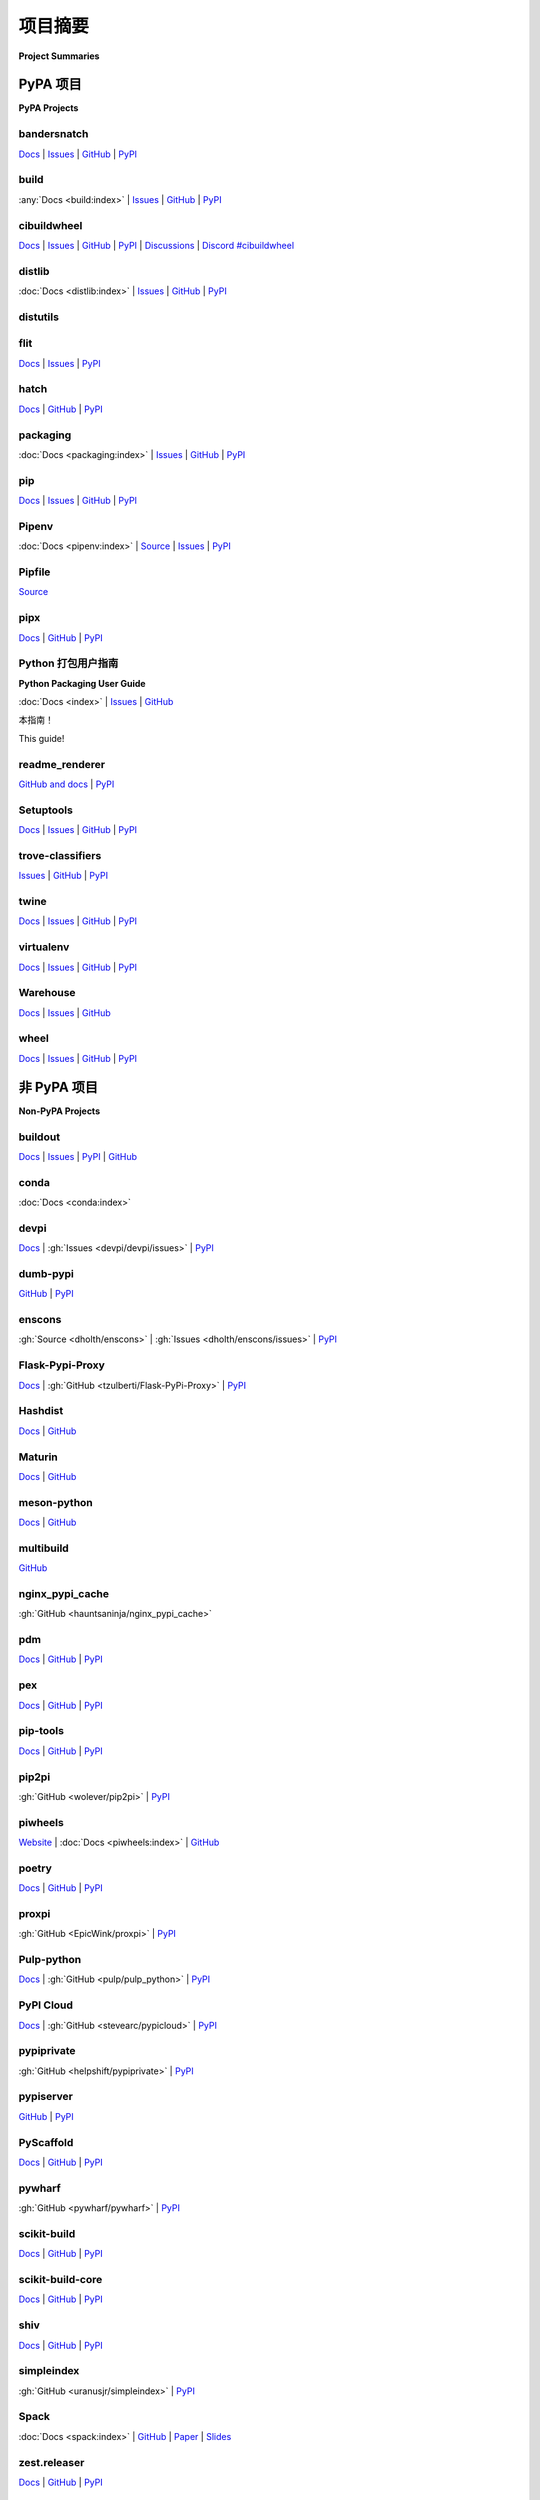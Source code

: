 
.. _projects:

=================
项目摘要
=================

**Project Summaries**

.. tab:: 中文

    Python 安装和打包领域最相关项目的摘要和链接。

.. tab:: 英文

    Summaries and links for the most relevant projects in the space of Python installation and packaging.

.. _pypa_projects:

PyPA 项目
#############

**PyPA Projects**

.. _bandersnatch:

bandersnatch
============

`Docs <https://bandersnatch.readthedocs.io>`__ |
`Issues <https://github.com/pypa/bandersnatch/issues>`__ |
`GitHub <https://github.com/pypa/bandersnatch>`__ |
`PyPI <https://pypi.org/project/bandersnatch>`__

.. tab:: 中文

    ``bandersnatch`` 是一个 PyPI 镜像客户端，旨在高效地创建 PyPI 内容的完整镜像。通过使用该工具，组织可以节省带宽和延迟，特别是在自动化测试的上下文中，并防止对 PyPI 内容分发网络（CDN）造成过大负载。文件可以从本地目录或 `AWS S3`_ 提供服务。

.. tab:: 英文

    ``bandersnatch`` is a PyPI mirroring client designed to efficiently
    create a complete mirror of the contents of PyPI. Organizations thus
    save bandwidth and latency on package downloads (especially in the
    context of automated tests) and to prevent heavily loading PyPI's
    Content Delivery Network (CDN).
    Files can be served from a local directory or `AWS S3`_.


.. _build:

build
=====

:any:`Docs <build:index>` |
`Issues <https://github.com/pypa/build/issues>`__ |
`GitHub <https://github.com/pypa/build>`__ |
`PyPI <https://pypi.org/project/build>`__

.. tab:: 中文

    ``build`` 是一个兼容 :pep:`517` 的 Python 包构建工具。它提供了一个命令行接口（CLI）来构建包，以及一个 Python API。

.. tab:: 英文

    ``build`` is a :pep:`517` compatible Python package builder. It provides a CLI to build packages, as well as a Python API.


.. _cibuildwheel:

cibuildwheel
============

`Docs <https://cibuildwheel.readthedocs.io/>`__ |
`Issues <https://github.com/pypa/cibuildwheel/issues>`__ |
`GitHub <https://github.com/pypa/cibuildwheel>`__ |
`PyPI <https://pypi.org/project/cibuildwheel>`__ |
`Discussions <https://github.com/pypa/cibuildwheel/discussions>`__ |
`Discord #cibuildwheel <https://discord.com/invite/pypa>`__

.. tab:: 中文

    ``cibuildwheel`` 是一个 Python 包，它可以在大多数 CI 系统上为所有常见平台和 Python 版本构建 :term:`wheels <Wheel>`。另请参见 :ref:`multibuild`。

.. tab:: 英文

    ``cibuildwheel`` is a Python package that builds :term:`wheels <Wheel>` for all common platforms and Python versions on most CI systems. Also see :ref:`multibuild`.

.. _distlib:

distlib
=======

:doc:`Docs <distlib:index>` |
`Issues <https://github.com/pypa/distlib/issues>`__ |
`GitHub <https://github.com/pypa/distlib>`__ |
`PyPI <https://pypi.org/project/distlib>`__

.. tab:: 中文

    ``distlib`` 是一个实现与 Python 软件的打包和分发相关的低级函数的库。 ``distlib`` 实现了多个相关的 PEP（Python 增强提案标准），并且对第三方打包工具的开发者很有用，可以用来创建和上传二进制和源代码 :term:`distributions <Distribution Package>`，实现互操作性，解决依赖关系，管理包资源，执行其他类似的功能。

    与更严格的 :ref:`packaging` 项目（下文所述）不同，后者专门实现了现代 Python 打包互操作性标准，``distlib`` 还尝试在处理遗留包和元数据时提供合理的回退行为，这些遗留包和元数据早于现代互操作性标准，并且属于与这些标准不兼容的包的子集。

.. tab:: 英文

    ``distlib`` is a library which implements low-level functions that
    relate to packaging and distribution of Python software.  ``distlib``
    implements several relevant PEPs (Python Enhancement Proposal
    standards) and is useful for developers of third-party packaging tools
    to make and upload binary and source :term:`distributions
    <Distribution Package>`, achieve interoperability, resolve
    dependencies, manage package resources, and do other similar
    functions.

    Unlike the stricter :ref:`packaging` project (below), which
    specifically implements modern Python packaging interoperability
    standards, ``distlib`` also attempts to provide reasonable fallback
    behaviours when asked to handle legacy packages and metadata that
    predate the modern interoperability standards and fall into the subset
    of packages that are incompatible with those standards.


.. _distutils:

distutils
=========

.. tab:: 中文

    原始的 Python 打包系统，最早在 Python 2.0 中加入标准库，并在 3.12 中被移除。

    由于维护一个打包系统面临的挑战，特别是当功能更新与语言运行时更新紧密耦合时，已不再推荐直接使用 :ref:`distutils`，而是推荐使用 :ref:`Setuptools` 作为替代方案。 :ref:`Setuptools` 不仅提供了 :ref:`distutils` 所不具备的功能（例如依赖声明和入口点声明），它还提供了一个一致的构建接口和功能集，适用于所有受支持的 Python 版本。

    因此， :ref:`distutils` 在 Python 3.10 中被 :pep:`632` 弃用，并在 Python 3.12 中被 :doc:`移除 <python:whatsnew/3.12>`。Setuptools 打包了 distutils 的独立副本，并且即使在 Python < 3.12 中，如果先导入 setuptools 或使用 pip，也会注入 distutils。

.. tab:: 英文

    The original Python packaging system, added to the standard library in
    Python 2.0 and removed in 3.12.

    Due to the challenges of maintaining a packaging system
    where feature updates are tightly coupled to language runtime updates,
    direct usage of :ref:`distutils` has been actively discouraged, with
    :ref:`Setuptools` being the preferred replacement. :ref:`Setuptools`
    not only provides features that plain :ref:`distutils` doesn't offer
    (such as dependency declarations and entry point declarations), it
    also provides a consistent build interface and feature set across all
    supported Python versions.

    Consequently, :ref:`distutils` was deprecated in Python 3.10 by :pep:`632` and
    has been :doc:`removed <python:whatsnew/3.12>` from the standard library in
    Python 3.12.  Setuptools bundles the standalone copy of distutils, and it is
    injected even on Python < 3.12 if you import setuptools first or use pip.


.. _flit:

flit
====

`Docs <https://flit.readthedocs.io/en/latest/>`__ |
`Issues <https://github.com/pypa/flit/issues>`__ |
`PyPI <https://pypi.org/project/flit>`__

.. tab:: 中文

    Flit 提供了一种简单的方法，用于将纯 Python 包和模块创建并上传到 PyPI。它专注于 `让简单的事情变得更简单 <flit-rationale_>`_，以简化打包过程。Flit 可以生成配置文件，快速设置一个简单的项目，构建源代码分发包和 wheel 文件，并将它们上传到 PyPI。

    Flit 使用 ``pyproject.toml`` 来配置项目。Flit 不依赖于 :ref:`setuptools` 等工具来构建分发包，也不依赖于 :ref:`twine` 将其上传到 PyPI。Flit 需要 Python 3，但你可以使用它来分发适用于 Python 2 的模块，只要这些模块可以在 Python 3 中导入。

    Flit 包由 `Matthias Bussonnier <https://github.com/Carreau>`__ 自 2023 年 10 月起在 `tidelift 平台 <https://tidelift.com/lifter/search/pypi/flit>`__ 提供支持，资金会捐赠给 PSF，并指定用于 PyPA 使用。

.. tab:: 英文

    Flit provides a simple way to create and upload pure Python packages and
    modules to PyPI.  It focuses on `making the easy things easy <flit-rationale_>`_
    for packaging.  Flit can generate a configuration file to quickly set up a
    simple project, build source distributions and wheels, and upload them to PyPI.

    Flit uses ``pyproject.toml`` to configure a project. Flit does not rely on tools
    such as :ref:`setuptools` to build distributions, or :ref:`twine` to upload them
    to PyPI. Flit requires Python 3, but you can use it to distribute modules for
    Python 2, so long as they can be imported on Python 3.

    The flit package is lifted by `Matthias Bussonnier
    <https://github.com/Carreau>`__ since October 2023 on the `tidelift platform
    <https://tidelift.com/lifter/search/pypi/flit>`__, and funds sent to the PSF and
    earmarked for PyPA usage.

.. _flit-rationale: https://flit.readthedocs.io/en/latest/rationale.html

.. _hatch:

hatch
=====

`Docs <https://hatch.pypa.io/latest/>`__ |
`GitHub <https://github.com/pypa/hatch>`__ |
`PyPI <https://pypi.org/project/hatch>`__

.. tab:: 中文

    Hatch 是一个统一的命令行工具，旨在方便地管理 Python 开发者的依赖关系和环境隔离。Python 包开发者使用 Hatch 及其 :term:`build backend <Build Backend>` Hatchling 来配置、版本控制、指定依赖关系并将包发布到 PyPI。其插件系统允许轻松扩展功能。

.. tab:: 英文

    Hatch is a unified command-line tool meant to conveniently manage
    dependencies and environment isolation for Python developers. Python
    package developers use Hatch and its :term:`build backend <Build Backend>` Hatchling to
    configure, version, specify dependencies for, and publish packages
    to PyPI. Its plugin system allows for easily extending functionality.

.. _packaging:

packaging
=========

:doc:`Docs <packaging:index>` |
`Issues <https://github.com/pypa/packaging/issues>`__ |
`GitHub <https://github.com/pypa/packaging>`__ |
`PyPI <https://pypi.org/project/packaging>`__

.. tab:: 中文

    Python 打包的核心工具，供 :ref:`pip` 和 :ref:`setuptools` 使用。

    打包库中的核心工具处理 Python 包的版本管理、规范、标记、需求、标签以及类似的属性和任务。大多数 Python 用户在不需要显式调用它的情况下依赖于这个库；这里列出的其他 Python 打包、分发和安装工具的开发者通常会使用它的功能来解析、发现以及处理依赖属性。

    该项目特别专注于实现现代 Python 打包互操作性标准，这些标准定义在 :ref:`packaging-specifications` 中，并且会为那些与这些标准不兼容的足够古老的遗留包报告错误。与此相比， :ref:`distlib` 项目是一个更宽松的库，它试图在 :ref:`packaging` 会报告错误的情况下，对模糊的元数据提供一个合理的解释。

.. tab:: 英文

    Core utilities for Python packaging used by :ref:`pip` and :ref:`setuptools`.

    The core utilities in the packaging library handle version handling,
    specifiers, markers, requirements, tags, and similar attributes and
    tasks for Python packages. Most Python users rely on this library
    without needing to explicitly call it; developers of the other Python
    packaging, distribution, and installation tools listed here often use
    its functionality to parse, discover, and otherwise handle dependency
    attributes.

    This project specifically focuses on implementing the modern Python
    packaging interoperability standards defined at
    :ref:`packaging-specifications`, and will report errors for
    sufficiently old legacy packages that are incompatible with those
    standards. In contrast, the :ref:`distlib` project is a more
    permissive library that attempts to provide a plausible reading of
    ambiguous metadata in cases where :ref:`packaging` will instead report
    on error.

.. _pip:

pip
===

`Docs <https://pip.pypa.io/>`__ |
`Issues <https://github.com/pypa/pip/issues>`__ |
`GitHub <https://github.com/pypa/pip>`__ |
`PyPI <https://pypi.org/project/pip/>`__

.. tab:: 中文

    最流行的 Python 包安装工具，也是现代版本 Python 附带的工具。

    它提供了从 PyPI 和其他 Python 包索引查找、下载和安装包的基本核心功能，并且可以通过其命令行接口（CLI）融入到各种开发工作流中。

.. tab:: 英文

    The most popular tool for installing Python packages, and the one
    included with modern versions of Python.

    It provides the essential core features for finding, downloading, and
    installing packages from PyPI and other Python package indexes, and can be
    incorporated into a wide range of development workflows via its
    command-line interface (CLI).

.. _Pipenv:

Pipenv
======

:doc:`Docs <pipenv:index>` |
`Source <https://github.com/pypa/pipenv>`__ |
`Issues <https://github.com/pypa/pipenv/issues>`__ |
`PyPI <https://pypi.org/project/pipenv>`__

.. tab:: 中文

    Pipenv 是一个旨在将所有打包领域的最佳实践带入 Python 世界的项目。它将 :ref:`Pipfile`、:ref:`pip` 和 :ref:`virtualenv` 融合成一个单一的工具链。它可以自动导入 ``requirements.txt``，并使用 `safety <https://pyup.io/safety>`_ 检查 `Pipfile`_ 中的 CVE 漏洞。

    Pipenv 旨在帮助用户在命令行上管理环境、依赖关系和导入的包。它在 Windows 上也表现良好（这是其他工具常常忽视的），可以生成和检查文件哈希，以确保依赖关系规范与哈希锁定的依赖一致，并简化包和依赖的卸载过程。

.. tab:: 英文

    Pipenv is a project that aims to bring the best of all packaging worlds to the
    Python world. It harnesses :ref:`Pipfile`, :ref:`pip`, and :ref:`virtualenv`
    into one single toolchain. It can autoimport ``requirements.txt`` and also
    check for CVEs in `Pipfile`_ using `safety <https://pyup.io/safety>`_.

    Pipenv aims to help users manage environments, dependencies, and
    imported packages on the command line. It also works well on Windows
    (which other tools often underserve), makes and checks file hashes,
    to ensure compliance with hash-locked dependency specifiers, and eases
    uninstallation of packages and dependencies.

.. _Pipfile:

Pipfile
=======

`Source <https://github.com/pypa/pipfile>`__

.. tab:: 中文

    :file:`Pipfile` 及其姊妹文件 :file:`Pipfile.lock` 是一个面向应用的高层次替代方案，用于取代 :ref:`pip` 的低层次 :file:`requirements.txt` 文件。

.. tab:: 英文

    :file:`Pipfile` and its sister :file:`Pipfile.lock` are a higher-level
    application-centric alternative to :ref:`pip`'s lower-level
    :file:`requirements.txt` file.

.. _pipx:

pipx
====

`Docs <https://pipx.pypa.io/>`__ |
`GitHub <https://github.com/pypa/pipx>`__ |
`PyPI <https://pypi.org/project/pipx/>`__

.. tab:: 中文

    pipx 是一个工具，用于安装和运行 Python 命令行应用程序，而不会导致与系统中安装的其他包发生依赖冲突。

.. tab:: 英文

    pipx is a tool to install and run Python command-line applications without causing dependency conflicts with other packages installed on the system.


Python 打包用户指南
===========================

**Python Packaging User Guide**

:doc:`Docs <index>` |
`Issues <https://github.com/pypa/packaging.python.org/issues>`__ |
`GitHub <https://github.com/pypa/packaging.python.org>`__

本指南！

This guide!

.. _readme_renderer:

readme_renderer
===============

`GitHub and docs <https://github.com/pypa/readme_renderer/>`__ |
`PyPI <https://pypi.org/project/readme-renderer/>`__

.. tab:: 中文

    ``readme_renderer`` 是一个供包开发者使用的库，用于将其用户文档（README）文件从标记语言（如 Markdown 或 reStructuredText）渲染为 HTML。开发者可以单独调用它，也可以通过 :ref:`twine` 在发布管理过程中使用，检查其包描述是否能在 PyPI 上正确显示。

.. tab:: 英文

    ``readme_renderer`` is a library that package developers use to render
    their user documentation (README) files into HTML from markup
    languages such as Markdown or reStructuredText. Developers call it on
    its own or via :ref:`twine`, as part of their release management
    process, to check that their package descriptions will properly
    display on PyPI.

.. _setuptools:
.. _easy_install:

Setuptools
==========

`Docs <https://setuptools.readthedocs.io/en/latest/>`__ |
`Issues <https://github.com/pypa/setuptools/issues>`__ |
`GitHub <https://github.com/pypa/setuptools>`__ |
`PyPI <https://pypi.org/project/setuptools>`__

.. tab:: 中文

    Setuptools（包括 ``easy_install``）是对 Python distutils 的一组增强，旨在让你更轻松地构建和分发 Python :term:`distributions <Distribution Package>`，特别是那些依赖于其他包的分发包。

.. tab:: 英文

    Setuptools (which includes ``easy_install``) is a collection of
    enhancements to the Python distutils that allow you to more easily
    build and distribute Python :term:`distributions <Distribution
    Package>`, especially ones that have dependencies on other packages.

.. _trove-classifiers:

trove-classifiers
=================

`Issues <https://github.com/pypa/trove-classifiers/issues>`__ | `GitHub
<https://github.com/pypa/trove-classifiers>`__ | `PyPI
<https://pypi.org/project/trove-classifiers/>`__

.. tab:: 中文

    trove-classifiers 是 PyPI 上 `分类器 <https://pypi.org/classifiers/>`_ 的标准来源，项目维护者使用它来 :ref:`系统地描述他们的项目 <core-metadata-classifier>`，以便用户可以更容易地在 PyPI 上找到符合他们需求的项目。

    trove-classifiers 包含了有效的分类器列表和已弃用的分类器列表（已弃用的分类器与替代它们的分类器配对）。使用此包可以验证用于准备上传到 PyPI 的包中的分类器。由于这个分类器列表是作为代码发布的，你可以安装并导入它，与参考 PyPI 上发布的 `列表 <https://pypi.org/classifiers/>`_ 相比，这样可以提供更便捷的工作流。该项目的 `问题追踪器 <https://github.com/pypa/trove-classifiers/issues>`_ 用于讨论提议的分类器和新分类器的请求。

.. tab:: 英文

    trove-classifiers is the canonical source for `classifiers on PyPI
    <https://pypi.org/classifiers/>`_, which project maintainers use to
    :ref:`systematically describe their projects <core-metadata-classifier>`
    so that users can better find projects that match their needs on the PyPI.

    The trove-classifiers package contains a list of valid classifiers and
    deprecated classifiers (which are paired with the classifiers that replace
    them).  Use this package to validate classifiers used in packages intended for
    uploading to PyPI. As this list of classifiers is published as code, you
    can install and import it, giving you a more convenient workflow compared to
    referring to the `list published on PyPI <https://pypi.org/classifiers/>`_. The
    `issue tracker <https://github.com/pypa/trove-classifiers/issues>`_ for the
    project hosts discussions on proposed classifiers and requests for new
    classifiers.


.. _twine:

twine
=====

`Docs <https://twine.readthedocs.io/en/latest/>`__ |
`Issues <https://github.com/pypa/twine/issues>`__ |
`GitHub <https://github.com/pypa/twine>`__ |
`PyPI <https://pypi.org/project/twine>`__


.. tab:: 中文

    Twine 是开发者用来将包上传到 Python 包索引或其他 Python 包索引的主要工具。它是一个命令行程序，将程序文件和元数据传递给 Web API。开发者使用它是因为它是官方的 PyPI 上传工具，快速且安全，得到维护，并且可靠地工作。

.. tab:: 英文

    Twine is the primary tool developers use to upload packages to the
    Python Package Index or other Python package indexes. It is a
    command-line program that passes program files and metadata to a web
    API. Developers use it because it's the official PyPI upload tool,
    it's fast and secure, it's maintained, and it reliably works.


.. _virtualenv:

virtualenv
==========

`Docs <https://virtualenv.pypa.io/en/stable/index.html>`__ |
`Issues <https://github.com/pypa/virtualenv/issues>`__ |
`GitHub <https://github.com/pypa/virtualenv>`__ |
`PyPI <https://pypi.org/project/virtualenv/>`__

.. tab:: 中文

    virtualenv 是一个用于创建隔离的 Python :term:`Virtual Environments <Virtual Environment>` 的工具，类似于 :ref:`venv`。与 :ref:`venv` 不同，virtualenv 可以为其他版本的 Python 创建虚拟环境，它通过 PATH 环境变量来定位这些版本。它还提供了便捷的功能来配置、维护、复制和排查虚拟环境的问题。欲了解更多信息，请参阅 :ref:`创建和使用虚拟环境` 部分。

.. tab:: 英文

    virtualenv is a tool for creating isolated Python :term:`Virtual Environments
    <Virtual Environment>`, like :ref:`venv`. Unlike :ref:`venv`, virtualenv can
    create virtual environments for other versions of Python, which it locates
    using the PATH environment variable. It also provides convenient features for
    configuring, maintaining, duplicating, and troubleshooting virtual environments.
    For more information, see the section on :ref:`Creating and using Virtual
    Environments`.


.. _warehouse:

Warehouse
=========

`Docs <https://warehouse.pypa.io/>`__ |
`Issues <https://github.com/pypa/warehouse/issues>`__ |
`GitHub <https://github.com/pypa/warehouse>`__

.. tab:: 中文

    当前为 :term:`Python Package Index (PyPI)` 提供支持的代码库。它托管在 `pypi.org <https://pypi.org/>`_ 上。是 :ref:`pip` 下载的默认来源。

.. tab:: 英文

    The current codebase powering the :term:`Python Package Index
    (PyPI)`. It is hosted at `pypi.org <https://pypi.org/>`_. The default
    source for :ref:`pip` downloads.


.. _wheel:

wheel
=====

`Docs <https://wheel.readthedocs.io/en/latest/>`__ |
`Issues <https://github.com/pypa/wheel/issues>`__ |
`GitHub <https://github.com/pypa/wheel>`__ |
`PyPI <https://pypi.org/project/wheel>`__

.. tab:: 中文

    主要来说，wheel 项目提供了 ``bdist_wheel`` :ref:`setuptools` 扩展，用于创建 :term:`wheel distributions <Wheel>`。此外，它还提供了自己的命令行工具，用于创建和安装 wheel 文件。

    另请参见 `auditwheel <https://github.com/pypa/auditwheel>`__，这是一个供包开发者使用的工具，用于检查和修复他们正在制作的二进制 wheel 格式的 Python 包。它提供了发现依赖关系、检查元数据合规性以及修复 wheel 和元数据的功能，以正确链接和包含包中的外部共享库。

.. tab:: 英文

    Primarily, the wheel project offers the ``bdist_wheel`` :ref:`setuptools` extension for
    creating :term:`wheel distributions <Wheel>`.  Additionally, it offers its own
    command line utility for creating and installing wheels.

    See also `auditwheel <https://github.com/pypa/auditwheel>`__, a tool
    that package developers use to check and fix Python packages they are
    making in the binary wheel format. It provides functionality to
    discover dependencies, check metadata for compliance, and repair the
    wheel and metadata to properly link and include external shared
    libraries in a package.


非 PyPA 项目
#################

**Non-PyPA Projects**

.. _buildout:

buildout
========

`Docs <http://www.buildout.org/en/latest/>`__ |
`Issues <https://bugs.launchpad.net/zc.buildout>`__ |
`PyPI <https://pypi.org/project/zc.buildout>`__ |
`GitHub <https://github.com/buildout/buildout/>`__

.. tab:: 中文

    Buildout 是一个基于 Python 的构建系统，用于从多个部分创建、组装和部署应用程序，其中一些部分可能不是基于 Python 的。它允许你创建一个 buildout 配置，并在以后重新生成相同的软件。

.. tab:: 英文

    Buildout is a Python-based build system for creating, assembling and deploying
    applications from multiple parts, some of which may be non-Python-based.  It
    lets you create a buildout configuration and reproduce the same software later.

.. _conda:

conda
=====

:doc:`Docs <conda:index>`

.. tab:: 中文

    conda 是 `Anaconda <https://docs.anaconda.com/anaconda/>`__ Python 安装的包管理工具。Anaconda Python 是由 `Anaconda, Inc <https://www.anaconda.com/products/individual>`__ 提供的一个专门面向科学社区的发行版，特别是在 Windows 上，那里安装二进制扩展通常较为困难。

    Conda 是与 :ref:`pip`、virtualenv 和 wheel 完全独立的工具，但在包管理、虚拟环境管理和二进制扩展部署方面，提供了它们的许多组合功能。

    Conda 不从 PyPI 安装包，只能从官方 Anaconda 仓库、anaconda.org（一个用户贡献的 *conda* 包的地方）或本地（例如内网）包服务器安装包。然而，请注意， :ref:`pip` 可以安装到 conda 环境中，并与 conda 并行工作，用于管理来自 PyPI 的 :term:`distributions <Distribution Package>`。另外， `conda skeleton <https://docs.conda.io/projects/conda-build/en/latest/user-guide/tutorials/build-pkgs-skeleton.html>`__ 是一个工具，它通过先从 PyPI 获取包并修改其元数据，使得 Python 包可以被 conda 安装。

.. tab:: 英文

    conda is the package management tool for `Anaconda
    <https://docs.anaconda.com/anaconda/>`__ Python installations.
    Anaconda Python is a distribution from `Anaconda, Inc
    <https://www.anaconda.com/products/individual>`__ specifically aimed at the scientific
    community, and in particular on Windows where the installation of binary
    extensions is often difficult.

    Conda is a completely separate tool from :ref:`pip`, virtualenv and wheel, but provides
    many of their combined features in terms of package management, virtual environment
    management and deployment of binary extensions.

    Conda does not install packages from PyPI and can install only from
    the official Anaconda repositories, or anaconda.org (a place for
    user-contributed *conda* packages), or a local (e.g. intranet) package
    server.  However, note that :ref:`pip` can be installed into, and work
    side-by-side with conda for managing :term:`distributions
    <Distribution Package>` from PyPI. Also, `conda skeleton
    <https://docs.conda.io/projects/conda-build/en/latest/user-guide/tutorials/build-pkgs-skeleton.html>`__
    is a tool to make Python packages installable by conda by first
    fetching them from PyPI and modifying their metadata.

.. _devpi:

devpi
=====

`Docs <http://doc.devpi.net/latest/>`__ |
:gh:`Issues <devpi/devpi/issues>` |
`PyPI <https://pypi.org/project/devpi>`__

.. tab:: 中文

    devpi 具有一个强大的 PyPI 兼容服务器和 PyPI 代理缓存，并配有一个互补的命令行工具，用于推动 Python 的打包、测试和发布活动。devpi 还提供了一个可浏览和可搜索的 Web 界面。  
    devpi 支持镜像 PyPI、多个 :term:`package indexes <Package Index>` 及其继承、这些索引之间的同步、索引复制和故障切换，以及包的上传。

.. tab:: 英文

    devpi features a powerful PyPI-compatible server and PyPI proxy cache
    with a complementary command line tool to drive packaging, testing and
    release activities with Python. devpi also provides a browsable and
    searchable web interface.
    devpi supports mirroring PyPI, multiple
    :term:`package indexes <Package Index>` with inheritance, syncing between
    these indexes, index replication and fail-over, and package upload.

.. _dumb-pypi:

dumb-pypi
=========

`GitHub <https://github.com/chriskuehl/dumb-pypi>`__ |
`PyPI <https://pypi.org/project/dumb-pypi>`__

.. tab:: 中文

    dumb-pypi 是一个简单的 :term:`package index <Package Index>` 静态文件站点生成器，生成的站点必须由静态文件 Web 服务器托管，以成为包索引。它支持提供哈希、核心元数据和 yank 状态。

.. tab:: 英文

    dumb-pypi is a simple :term:`package index <Package Index>` static file site
    generator, which then must be hosted by a static file webserver to become the
    package index. It supports serving the hash, core-metadata, and yank-status.

.. _enscons:

enscons
=======

:gh:`Source <dholth/enscons>` |
:gh:`Issues <dholth/enscons/issues>` |
`PyPI <https://pypi.org/project/enscons>`__

.. tab:: 中文

    Enscons 是一个基于 `SCons`_ 的 Python 打包工具。它构建与 :ref:`pip` 兼容的源代码分发包和 wheel 文件，而无需使用 distutils 或 setuptools，包括带有 C 扩展的分发包。Enscons 的架构和理念与 :ref:`distutils` 不同。与其将构建功能添加到 Python 打包系统中，enscons 将 Python 打包功能添加到一个通用的构建系统中。Enscons 帮助你构建可以被 :ref:`pip` 自动构建的源代码分发包（sdist）和独立于 enscons 的 wheel 文件。

.. tab:: 英文

    Enscons is a Python packaging tool based on `SCons`_. It builds
    :ref:`pip`-compatible source distributions and wheels without using
    distutils or setuptools, including distributions with C
    extensions. Enscons has a different architecture and philosophy than
    :ref:`distutils`. Rather than adding build features to a Python
    packaging system, enscons adds Python packaging to a general purpose
    build system. Enscons helps you to build sdists that can be
    automatically built by :ref:`pip`, and wheels that are independent of
    enscons.

.. _SCons: https://scons.org/

.. _flaskpypiproxy:

Flask-Pypi-Proxy
================

`Docs <https://flask-pypi-proxy.readthedocs.io>`__ |
:gh:`GitHub <tzulberti/Flask-PyPi-Proxy>` |
`PyPI <https://pypi.org/project/Flask-Pypi-Proxy/>`__

.. tab:: 中文

    .. warning:: 不再维护，项目已归档

    Flask-Pypi-Proxy 是一个作为 PyPI 缓存代理的 :term:`package index <Package Index>`。

.. tab:: 英文

    .. warning:: Not maintained, project archived

    Flask-Pypi-Proxy is a :term:`package index <Package Index>` as a cached
    proxy for PyPI.

.. _hashdist:

Hashdist
========

`Docs <https://hashdist.readthedocs.io/en/latest/>`__ |
`GitHub <https://github.com/hashdist/hashdist/>`__

.. tab:: 中文

    Hashdist 是一个用于构建非根软件分发的库。Hashdist 力图成为“在 Debian 技术无法使用的情况下，选择的 Debian”。对 Python 开发者来说，理解 Hashdist 最好的方式可能是将其视为 :ref:`virtualenv` 和 :ref:`buildout` 的一个更强大的混合体。它旨在解决安装科学软件的问题，并使包分发无状态、可缓存且可分支。它被一些研究人员使用，但自 2016 年以来一直缺乏维护。

.. tab:: 英文

    Hashdist is a library for building non-root software
    distributions. Hashdist is trying to be “the Debian of choice for
    cases where Debian technology doesn’t work”. The best way for
    Pythonistas to think about Hashdist may be a more powerful hybrid of
    :ref:`virtualenv` and :ref:`buildout`. It is aimed at solving the
    problem of installing scientific software, and making package
    distribution stateless, cached, and branchable. It is used by some
    researchers but has been lacking in maintenance since 2016.

.. _maturin:

Maturin
=======

`Docs <https://www.maturin.rs>`__ |
`GitHub <https://github.com/PyO3/maturin>`__

.. tab:: 中文

    Maturin 是一个用于 Rust 扩展模块的构建后端，也用 Rust 编写。它支持在 Windows、Linux、macOS 和 FreeBSD 上为 Python 3.7+ 构建 wheel 文件，可以将它们上传到 PyPI，并且具有基本的 PyPy 和 GraalPy 支持。

.. tab:: 英文

    Maturin is a build backend for Rust extension modules, also written in
    Rust. It supports building wheels for python 3.7+ on Windows, Linux, macOS and
    FreeBSD, can upload them to PyPI and has basic PyPy and GraalPy support.


.. _meson-python:

meson-python
============

`Docs <https://meson-python.readthedocs.io/en/latest/>`__ |
`GitHub <https://github.com/mesonbuild/meson-python>`__

.. tab:: 中文

    ``meson-python`` 是一个使用 Meson_ 构建系统的构建后端。它允许 Python 包作者将 Meson_ 作为其包的构建系统。它支持多种语言，包括 C，并能够满足大多数复杂构建配置的需求。

.. tab:: 英文

    ``meson-python`` is a build backend that uses the Meson_ build system. It enables
    Python package authors to use Meson_ as the build system for their package. It
    supports a wide variety of languages, including C, and is able to fill the needs
    of most complex build configurations.

.. _Meson: https://github.com/mesonbuild/meson

.. _multibuild:

multibuild
==========

`GitHub <https://github.com/multi-build/multibuild>`__

.. tab:: 中文

    Multibuild 是一组用于构建和测试 Python :term:`wheels <Wheel>` 的 CI 脚本，支持 Linux、macOS 和（较少灵活的）Windows。另请参见 :ref:`cibuildwheel`。

.. tab:: 英文

    Multibuild is a set of CI scripts for building and testing Python :term:`wheels <Wheel>` for
    Linux, macOS, and (less flexibly) Windows. Also see :ref:`cibuildwheel`.

.. _nginx_pypi_cache:

nginx_pypi_cache
================

:gh:`GitHub <hauntsaninja/nginx_pypi_cache>`

.. tab:: 中文

    nginx_pypi_cache 是一个使用 `nginx <https://nginx.org/en/>`_ 的 :term:`package index <Package Index>` 缓存代理。

.. tab:: 英文

    nginx_pypi_cache is a :term:`package index <Package Index>` caching proxy using `nginx <https://nginx.org/en/>`_.

.. _pdm:

pdm
===

`Docs <https://pdm.fming.dev/>`__ |
`GitHub <https://github.com/pdm-project/pdm/>`__ |
`PyPI <https://pypi.org/project/pdm>`__

.. tab:: 中文

    PDM 是一个现代的 Python 包管理器。它使用 :term:`pyproject.toml` 来存储 :pep:`621` 中定义的项目元数据。

.. tab:: 英文

    PDM is a modern Python package manager. It uses :term:`pyproject.toml` to store project metadata as defined in :pep:`621`.

.. _pex:

pex
===

`Docs <https://pex.readthedocs.io/en/latest/>`__ |
`GitHub <https://github.com/pantsbuild/pex/>`__ |
`PyPI <https://pypi.org/project/pex>`__

.. tab:: 中文

    Pex 是一个用于生成 :file:`.pex`（Python EXecutable）文件的工具，提供独立的 Python 环境，类似于 :ref:`virtualenv`。PEX 文件是 :doc:`zipapps <python:library/zipapp>`，使得 Python 应用程序的部署像 ``cp`` 一样简单。单个 PEX 文件可以支持多个目标平台，并且可以从标准的 :ref:`pip` 可解析的依赖项、使用 ``pex3 lock ...`` 生成的锁文件，甚至另一个 PEX 文件中创建。PEX 文件可以选择性地嵌入支持将 PEX 文件转换为标准 venv、绘制依赖关系图等功能的工具。

.. tab:: 英文

    Pex is a tool for generating :file:`.pex` (Python EXecutable)
    files, standalone Python environments in the spirit of :ref:`virtualenv`.
    PEX files are :doc:`zipapps <python:library/zipapp>` that
    make deployment of Python applications as simple as ``cp``. A single PEX
    file can support multiple target platforms and can be created from standard
    :ref:`pip`-resolvable requirements, a lockfile generated with ``pex3 lock ...``
    or even another PEX. PEX files can optionally have tools embedded that support
    turning the PEX file into a standard venv, graphing dependencies and more.

.. _pip-tools:

pip-tools
=========

`Docs <https://pip-tools.readthedocs.io/en/latest/>`__ |
`GitHub <https://github.com/jazzband/pip-tools/>`__ |
`PyPI <https://pypi.org/project/pip-tools/>`__

.. tab:: 中文

    pip-tools 是一套工具，专为 Python 系统管理员和发布经理设计，特别适合那些希望保持构建的确定性同时又能跟上其依赖项新版本的用户。用户可以通过哈希指定依赖项的特定版本，方便地从程序的其他部分的信息中生成正确格式的需求列表，更新所有依赖项（这是 :ref:`pip` 当前不提供的功能），并为程序创建约束层以遵循。

.. tab:: 英文

    pip-tools is a suite of tools meant for Python system administrators
    and release managers who particularly want to keep their builds
    deterministic yet stay up to date with new versions of their
    dependencies. Users can specify particular release of their
    dependencies via hash, conveniently make a properly formatted list of
    requirements from information in other parts of their program, update
    all dependencies (a feature :ref:`pip` currently does not provide), and
    create layers of constraints for the program to obey.

.. _pip2pi:

pip2pi
=========

:gh:`GitHub <wolever/pip2pi>` |
`PyPI <https://pypi.org/project/pip2pi/>`__

.. tab:: 中文

    pip2pi 是一个 :term:`包索引 <Package Index>` 服务器，其中特定的包是手动同步的。

.. tab:: 英文

    pip2pi is a :term:`package index <Package Index>` server where specific packages are manually synchronised.

.. _piwheels:

piwheels
========

`Website <https://www.piwheels.org/>`__ |
:doc:`Docs <piwheels:index>` |
`GitHub <https://github.com/piwheels/piwheels/>`__

.. tab:: 中文

    piwheels 是一个网站及其底层软件，它从 PyPI 获取源代码分发包，并将它们编译成针对 Raspberry Pi 计算机安装优化的二进制 wheel 文件。Raspberry Pi OS 预先配置了 pip，将 piwheels.org 作为 PyPI 的附加索引。

.. tab:: 英文

    piwheels is a website, and software underpinning it, that fetches
    source code distribution packages from PyPI and compiles them into
    binary wheels that are optimized for installation onto Raspberry Pi
    computers. Raspberry Pi OS pre-configures pip to use piwheels.org as
    an additional index to PyPI.

.. _poetry:

poetry
======

`Docs <https://python-poetry.org/>`__ |
`GitHub <https://github.com/python-poetry/poetry>`__ |
`PyPI <https://pypi.org/project/poetry/>`__

.. tab:: 中文

    poetry 是一个命令行工具，用于处理依赖项安装和隔离，以及 Python 包的构建和打包。它使用 ``pyproject.toml``，并且不依赖于 :ref:`pip` 中的解析器功能，而是提供了自己的依赖解析器。它通过本地缓存关于依赖项的元数据，试图加速用户的安装和依赖解析体验。

.. tab:: 英文

    poetry is a command-line tool to handle dependency installation and
    isolation as well as building and packaging of Python packages. It
    uses ``pyproject.toml`` and, instead of depending on the resolver
    functionality within :ref:`pip`, provides its own dependency resolver.
    It attempts to speed users' experience of installation and dependency
    resolution by locally caching metadata about dependencies.

.. _proxpi:

proxpi
======

:gh:`GitHub <EpicWink/proxpi>` |
`PyPI <https://pypi.org/project/proxpi/>`__

.. tab:: 中文

    proxpi 是一个简单的 :term:`包索引 <Package Index>`，它使用缓存代理 PyPI 和其他索引。

.. tab:: 英文

    proxpi is a simple :term:`package index <Package Index>` which proxies PyPI and other indexes with caching.

.. _pulppython:

Pulp-python
===========

`Docs <https://docs.pulpproject.org/pulp_python/>`__ |
:gh:`GitHub <pulp/pulp_python>` |
`PyPI <https://pypi.org/project/pulp-python/>`__

.. tab:: 中文

    Pulp-python 是 `Pulp <https://pulpproject.org/>`_ 的 Python :term:`package index <Package Index>` 插件。Pulp-python 支持由本地或 `AWS S3`_ 支持的镜像、包上传以及代理到多个包索引。

.. tab:: 英文

    Pulp-python is the Python :term:`package index <Package Index>` plugin for
    `Pulp <https://pulpproject.org/>`_. Pulp-python supports mirrors backed by
    local or `AWS S3`_, package upload, and proxying to multiple package
    indexes.

.. _pypicloud:

PyPI Cloud
==========

`Docs <https://pypicloud.readthedocs.io/>`__ |
:gh:`GitHub <stevearc/pypicloud>` |
`PyPI <https://pypi.org/project/pypicloud/>`__

.. tab:: 中文

    .. warning:: 未维护，项目已归档

    PyPI Cloud 是一个 :term:`package index <Package Index>` 服务器，由 `AWS S3`_ 或其他云存储服务，或者本地文件提供支持。PyPI Cloud 支持对 PyPI 的重定向/缓存代理，以及认证和授权。

.. tab:: 英文

    .. warning:: Not maintained, project archived

    PyPI Cloud is a :term:`package index <Package Index>` server, backed by
    `AWS S3`_ or another cloud storage service, or local files. PyPI Cloud
    supports redirect/cached proxying for PyPI, as well as authentication and
    authorisation.

.. _pypiprivate:

pypiprivate
===========

:gh:`GitHub <helpshift/pypiprivate>` |
`PyPI <https://pypi.org/project/pypiprivate/>`__

.. tab:: 中文

    pypiprivate 将本地（或 `AWS S3`_ 托管的）包目录作为 :term:`包索引 <Package Index>` 提供。

.. tab:: 英文

    pypiprivate serves a local (or `AWS S3`_-hosted) directory of packages as a :term:`package index <Package Index>`.

.. _pypiserver:

pypiserver
==========

`GitHub <https://github.com/pypiserver/pypiserver>`__ |
`PyPI <https://pypi.org/project/pypiserver/>`__

.. tab:: 中文

    pypiserver 是一个极简的应用程序，作为组织内的私有 Python :term:`package index <Package Index>`（来自本地目录）使用，提供一个简单的 API 和浏览器界面。你可以使用标准上传工具上传私有包，用户可以使用 :ref:`pip` 下载和安装这些包，而无需公开发布它们。使用 pypiserver 的组织通常会同时从 pypiserver 和 PyPI 下载包。

.. tab:: 英文

    pypiserver is a minimalist application that serves as a private Python
    :term:`package index <Package Index>` (from a local directory) within
    organizations, implementing a simple API and
    browser interface. You can upload private packages using standard
    upload tools, and users can download and install them with :ref:`pip`,
    without publishing them publicly. Organizations who use pypiserver
    usually download packages both from pypiserver and from PyPI.

.. _pyscaffold:

PyScaffold
==========

`Docs <https://pyscaffold.org>`__ |
`GitHub <https://github.com/pyscaffold/pyscaffold>`__ |
`PyPI <https://pypi.org/project/pyscaffold/>`__

.. tab:: 中文

    PyScaffold 是一个用于引导 Python 包的项目生成器，生成的包已准备好共享到 PyPI 并通过 :ref:`pip` 安装。它依赖于一组合理的默认配置，适用于已建立的工具（如 :ref:`setuptools`、pytest_ 和 Sphinx_），提供一个高效的开发环境，使开发者能够立即开始编码。PyScaffold 还可以与现有项目一起使用，简化打包过程。

.. tab:: 英文

    PyScaffold is a project generator for bootstrapping Python packages,
    ready to be shared on PyPI and installable via :ref:`pip`.
    It relies on a set of sane default configurations for established tools
    (such as :ref:`setuptools`, pytest_ and Sphinx_) to provide a productive
    environment so developers can start coding right away.
    PyScaffold can also be used with existing projects to make packaging
    easier.

.. _pywharf:

pywharf
=======

:gh:`GitHub <pywharf/pywharf>` |
`PyPI <https://pypi.org/project/pywharf>`__

.. tab:: 中文

    .. warning:: 未维护，项目已归档

    pywharf 是一个 :term:`包索引 <Package Index>` 服务器，在本地或从 `GitHub <https://github.com/>`_ 提供文件。

.. tab:: 英文

    .. warning:: Not maintained, project archived

    pywharf is a :term:`package index <Package Index>` server, serving files locally or from `GitHub <https://github.com/>`_.

.. _scikit-build:

scikit-build
============

`Docs <https://scikit-build.readthedocs.io/en/latest/>`__ |
`GitHub <https://github.com/scikit-build/scikit-build/>`__ |
`PyPI <https://pypi.org/project/scikit-build>`__

.. tab:: 中文

    Scikit-build 是一个用于 CPython 的 :ref:`setuptools` 封装器，用于构建 C/C++/Fortran/Cython 扩展。它使用 `cmake <https://pypi.org/project/cmake>`__ （可在 PyPI 上获取）提供更好的支持，适用于额外的编译器、构建系统、交叉编译，以及定位依赖项及其相关的构建需求。为了加速和并行化大型项目的构建，用户可以安装 `ninja <https://pypi.org/project/ninja>`__ （同样可在 PyPI 上获取）。

.. tab:: 英文

    Scikit-build is a :ref:`setuptools` wrapper for CPython that builds
    C/C++/Fortran/Cython extensions It uses
    `cmake <https://pypi.org/project/cmake>`__ (available on PyPI) to provide
    better support for additional compilers, build systems, cross compilation, and
    locating dependencies and their associated build requirements. To speed up and
    parallelize the build of large projects, the user can install `ninja
    <https://pypi.org/project/ninja>`__ (also available on PyPI).

.. _scikit-build-core:

scikit-build-core
=================

`Docs <https://scikit-build-core.readthedocs.io/en/latest/>`__ |
`GitHub <https://github.com/scikit-build/scikit-build-core/>`__ |
`PyPI <https://pypi.org/project/scikit-build-core>`__

.. tab:: 中文

    Scikit-build-core 是一个用于 CPython C/C++/Fortran/Cython 扩展的构建后端。它使用户能够使用 `cmake <https://pypi.org/project/cmake>`__ （可在 PyPI 上获取）编写扩展，以提供对额外编译器、构建系统、交叉编译以及定位依赖项及其相关构建需求的更好支持。如果系统上没有 CMake/Ninja，它们会自动从 PyPI 下载。

.. tab:: 英文

    Scikit-build-core is a build backend for CPython C/C++/Fortran/Cython
    extensions.  It enables users to write extensions with `cmake
    <https://pypi.org/project/cmake>`__ (available on PyPI) to provide better
    support for additional compilers, build systems, cross compilation, and
    locating dependencies and their associated build requirements. CMake/Ninja
    are automatically downloaded from PyPI if not available on the system.

.. _shiv:

shiv
====

`Docs <https://shiv.readthedocs.io/en/latest/>`__ |
`GitHub <https://github.com/linkedin/shiv>`__ |
`PyPI <https://pypi.org/project/shiv/>`__

.. tab:: 中文

    shiv 是一个命令行工具，用于构建完全自包含的 Python zipapp，如 :pep:`441` 中所述，但包含了所有的依赖项。它的主要目标是使得分发 Python 应用程序和命令行工具变得快速且简便。

.. tab:: 英文

    shiv is a command line utility for building fully self contained
    Python zipapps as outlined in :pep:`441`, but with all their
    dependencies included. Its primary goal is making distributing Python
    applications and command line tools fast & easy.

.. _simpleindex:

simpleindex
===========

:gh:`GitHub <uranusjr/simpleindex>` |
`PyPI <https://pypi.org/project/simpleindex/>`__

.. tab:: 中文

    simpleindex 是一个 :term:`package index <Package Index>`，它将 URL 路由到多个包索引（包括 PyPI），提供本地（或云托管，例如 `AWS S3`_，通过自定义插件）包目录的服务，并支持自定义插件。

.. tab:: 英文

    simpleindex is a :term:`package index <Package Index>` which routes URLs to
    multiple package indexes (including PyPI), serves local (or cloud-hosted,
    for example `AWS S3`_, with a custom plugin) directories of packages, and
    supports custom plugins.

.. _spack:

Spack
=====

:doc:`Docs <spack:index>` |
`GitHub <https://github.com/spack/spack>`__ |
`Paper <https://www.computer.org/csdl/proceedings-article/sc/2015/2807623/12OmNBf94Xq>`__ |
`Slides <https://tgamblin.github.io/files/Gamblin-Spack-SC15-Talk.pdf>`__

.. tab:: 中文

    Spack 是一个灵活的包管理器，旨在支持多个版本、配置、平台和编译器。Spack 类似于 Homebrew，但包是用 Python 编写的，并且进行了参数化，以允许轻松切换编译器、库版本、构建选项等。多个版本的包可以在同一系统上共存。Spack 旨在快速构建高性能科学应用程序，特别是在集群和超级计算机上。

    Spack 目前不在 PyPI 上（尚未），但它无需安装，可以在从 GitHub 克隆后立即使用。

.. tab:: 英文

    A flexible package manager designed to support multiple versions,
    configurations, platforms, and compilers.  Spack is like Homebrew, but
    packages are written in Python and parameterized to allow easy
    swapping of compilers, library versions, build options,
    etc. Arbitrarily many versions of packages can coexist on the same
    system. Spack was designed for rapidly building high performance
    scientific applications on clusters and supercomputers.

    Spack is not in PyPI (yet), but it requires no installation and can be
    used immediately after cloning from GitHub.

.. _zestreleaser:

zest.releaser
=============

`Docs <https://zestreleaser.readthedocs.io/en/latest/>`__ |
`GitHub <https://github.com/zestsoftware/zest.releaser/>`__ |
`PyPI <https://pypi.org/project/zest.releaser/>`__

.. tab:: 中文

    ``zest.releaser`` 是一个 Python 包发布工具，提供了一个基于 :ref:`twine` 的抽象层。Python 开发者使用 ``zest.releaser`` 来自动化增量包版本号、更新变更日志、在版本控制中标记发布以及将新包上传到 PyPI。

.. tab:: 英文

    ``zest.releaser`` is a Python package release tool providing an
    abstraction layer on top of :ref:`twine`. Python developers use
    ``zest.releaser`` to automate incrementing package version numbers,
    updating changelogs, tagging releases in source control, and uploading
    new packages to PyPI.

标准库项目
#########################

**Standard Library Projects**

.. _ensurepip:

ensurepip
=========

`Docs <https://docs.python.org/3/library/ensurepip.html>`__ |
`Issues <https://bugs.python.org/>`__

.. tab:: 中文

    Python 标准库中的一个包，提供了将 :ref:`pip` 引导到现有 Python 安装或虚拟环境中的支持。在大多数情况下，最终用户不会直接使用这个模块，而是在构建 Python 发行版时使用它。

.. tab:: 英文

    A package in the Python Standard Library that provides support for bootstrapping
    :ref:`pip` into an existing Python installation or virtual environment.  In most
    cases, end users won't use this module, but rather it will be used during the
    build of the Python distribution.

.. _httpserver:

http.server
===========

:doc:`Docs <python:library/http.server>` |
:gh:`Issues <python/cpython/issues>`

.. tab:: 中文

    一个包和命令行接口，可以将目录托管为网站，例如作为一个 :term:`package index <Package Index>` （参见 :ref:`Hosting your Own Simple Repository`）。

.. tab:: 英文    

    A package and command-line interface which can host a directory as a
    website, for example as a :term:`package index <Package Index>` (see
    :ref:`Hosting your Own Simple Repository`).

.. _venv:

venv
====

`Docs <https://docs.python.org/3/library/venv.html>`__ |
`Issues <https://github.com/python/cpython/issues>`__

.. tab:: 中文

    Python 标准库中的一个包（从 Python 3.3 开始），用于创建 :term:`Virtual Environments <Virtual Environment>`。有关更多信息，请参见 :ref:`创建和使用虚拟环境 <Creating and using Virtual Environments>` 部分。

.. tab:: 英文

    A package in the Python Standard Library (starting with Python 3.3) for creating :term:`Virtual Environments <Virtual Environment>`.  For more information, see the section on :ref:`Creating and using Virtual Environments`.


----

.. _Sphinx: https://www.sphinx-doc.org/en/master/
.. _pytest: https://docs.pytest.org/en/stable/
.. _`AWS S3`: https://aws.amazon.com/s3/
